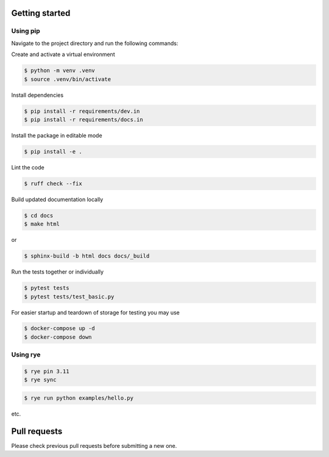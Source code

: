 Getting started
-----------------
Using pip
~~~~~~~~~~~

Navigate to the project directory and run the following commands:

Create and activate a virtual environment

.. code-block:: bash
    
    $ python -m venv .venv
    $ source .venv/bin/activate

Install dependencies

.. code-block:: bash

    $ pip install -r requirements/dev.in
    $ pip install -r requirements/docs.in

Install the package in editable mode

.. code-block:: bash

    $ pip install -e .

Lint the code

.. code-block:: bash

    $ ruff check --fix

Build updated documentation locally

.. code-block:: bash

    $ cd docs
    $ make html

or

.. code-block:: bash

    $ sphinx-build -b html docs docs/_build

Run the tests together or individually

.. code-block:: bash
    
    $ pytest tests
    $ pytest tests/test_basic.py

For easier startup and teardown of storage for testing you may use 

.. code-block:: bash

    $ docker-compose up -d
    $ docker-compose down

Using rye
~~~~~~~~~~~

.. code-block:: bash
    
    $ rye pin 3.11
    $ rye sync


.. code-block:: bash
    
    $ rye run python examples/hello.py


etc.

Pull requests
--------------
Please check previous pull requests before submitting a new one.